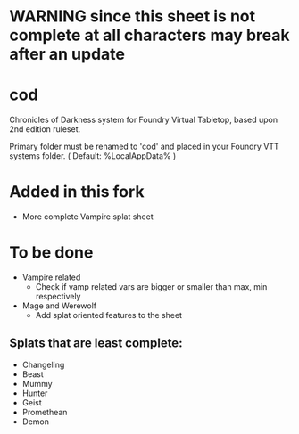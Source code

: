 * WARNING since this sheet is not complete at all characters may break after an update
* cod

Chronicles of Darkness system for Foundry Virtual Tabletop, based upon
2nd edition ruleset.

Primary folder must be renamed to 'cod' and placed in your Foundry VTT
systems folder. ( Default: %LocalAppData%\FoundryVTT\Data\systems )
* Added in this fork
- More complete Vampire splat sheet
* To be done
- Vampire related
  - Check if vamp related vars are bigger or smaller than max, min respectively
- Mage and Werewolf
  - Add splat oriented features to the sheet
** Splats that are least complete:
- Changeling
- Beast
- Mummy
- Hunter
- Geist
- Promethean
- Demon

